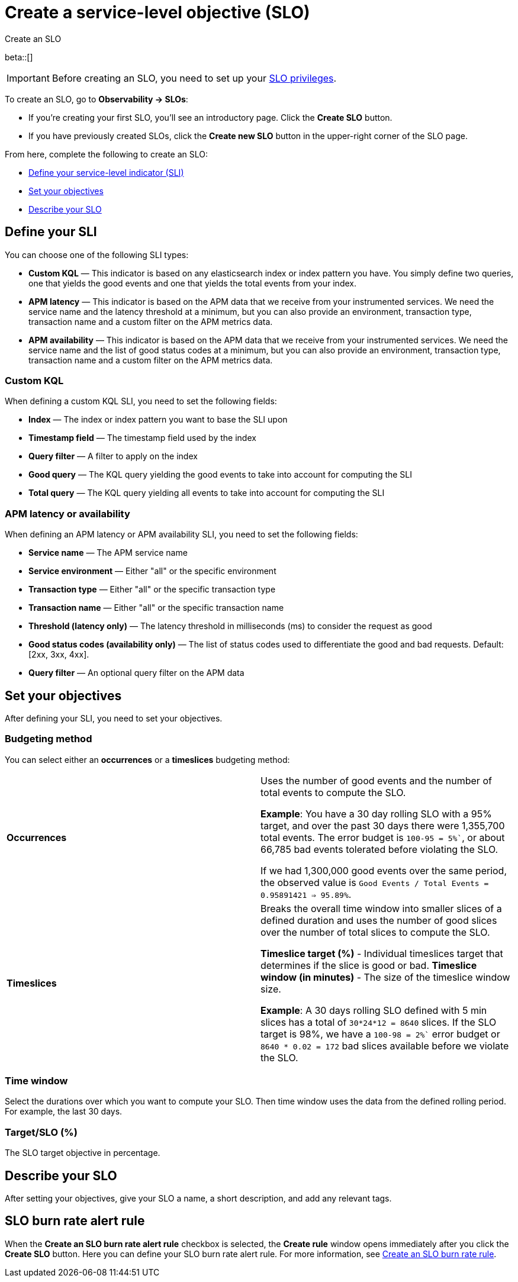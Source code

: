 [[slo-create]]
= Create a service-level objective (SLO)

++++
<titleabbrev>Create an SLO</titleabbrev>
++++

beta::[]

IMPORTANT: Before creating an SLO, you need to set up your <<slo-privileges,SLO privileges>>.

To create an SLO, go to *Observability → SLOs*: 

* If you're creating your first SLO, you'll see an introductory page. Click the *Create SLO* button.
* If you have previously created SLOs, click the *Create new SLO* button in the upper-right corner of the SLO page.

From here, complete the following to create an SLO:

* <<define-sli,Define your service-level indicator (SLI)>>
* <<set-slo>>
* <<slo-describe>>

[discrete]
[[define-sli]]
== Define your SLI

You can choose one of the following SLI types:

* *Custom KQL* — This indicator is based on any elasticsearch index or index pattern you have. You simply define two queries, one that yields the good events and one that yields the total events from your index.
* *APM latency* — This indicator is based on the APM data that we receive from your instrumented services. We need the service name and the latency threshold at a minimum, but you can also provide an environment, transaction type, transaction name and a custom filter on the APM metrics data. 
* *APM availability* — This indicator is based on the APM data that we receive from your instrumented services. We need the service name and the list of good status codes at a minimum, but you can also provide an environment, transaction type, transaction name and a custom filter on the APM metrics data. 

[discrete]
[[custom-kql-sli]]
=== Custom KQL
When defining a custom KQL SLI, you need to set the following fields:

* *Index* — The index or index pattern you want to base the SLI upon
* *Timestamp field* — The timestamp field used by the index
* *Query filter* — A filter to apply on the index
* *Good query* — The KQL query yielding the good events to take into account for computing the SLI
* *Total query* — The KQL query yielding all events to take into account for computing the SLI

[discrete]
[[apm-latency-sli]]

=== APM latency or availability
When defining an APM latency or APM availability SLI, you need to set the following fields:

* *Service name* — The APM service name
* *Service environment* — Either "all" or the specific environment
* *Transaction type* — Either "all" or the specific transaction type
* *Transaction name* — Either "all" or the specific transaction name
* *Threshold (latency only)* — The latency threshold in milliseconds (ms) to consider the request as good
* *Good status codes (availability only)* — The list of status codes used to differentiate the good and bad requests. Default: [2xx, 3xx, 4xx].
* *Query filter* — An optional query filter on the APM data

[discrete]
[[set-slo]]
== Set your objectives
After defining your SLI, you need to set your objectives. 

[discrete]
[[slo-budgeting-method]]
=== Budgeting method
//can we be more specific here? Equations used possibly?
You can select either an *occurrences* or a *timeslices* budgeting method: 

[cols="1,1"]
|===
|*Occurrences*
| Uses the number of good events and the number of total events to compute the SLO.

*Example*: You have a 30 day rolling SLO with a 95% target, and over the past 30 days there were 1,355,700 total events. The error budget is `100-95 = 5%``, or about 66,785 bad events tolerated before violating the SLO.

If we had 1,300,000 good events over the same period, the observed value is `Good Events / Total Events = 0.95891421 => 95.89%`.
|*Timeslices*
| Breaks the overall time window into smaller slices of a defined duration and uses the number of good slices over the number of total slices to compute the SLO.

*Timeslice target (%)* - Individual timeslices target that determines if the slice is good or bad.
*Timeslice window (in minutes)* - The size of the timeslice window size.

*Example*: A 30 days rolling SLO defined with 5 min slices has a total of `30*24*12 = 8640` slices.
If the SLO target is 98%, we have a `100-98 = 2%`` error budget or `8640 * 0.02 = 172` bad slices available before we violate the SLO.
|===

[discrete]
[[slo-time-window]]
=== Time window
Select the durations over which you want to compute your SLO. Then time window uses the data from the defined rolling period. For example, the last 30 days. 

[discrete]
[[slo-target]]
=== Target/SLO (%)
The SLO target objective in percentage.

[discrete]
[[slo-describe]]
== Describe your SLO
After setting your objectives, give your SLO a name, a short description, and add any relevant tags.

[discrete]
[[slo-alert-checkbox]]
== SLO burn rate alert rule
When the *Create an SLO burn rate alert rule* checkbox is selected, the *Create rule* window opens immediately after you click the *Create SLO* button.
Here you can define your SLO burn rate alert rule. 
For more information, see <<slo-burn-rate-alert, Create an SLO burn rate rule>>.